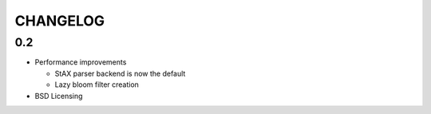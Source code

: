 =========
CHANGELOG
=========

0.2
===

* Performance improvements

  * StAX parser backend is now the default
  * Lazy bloom filter creation

* BSD Licensing
